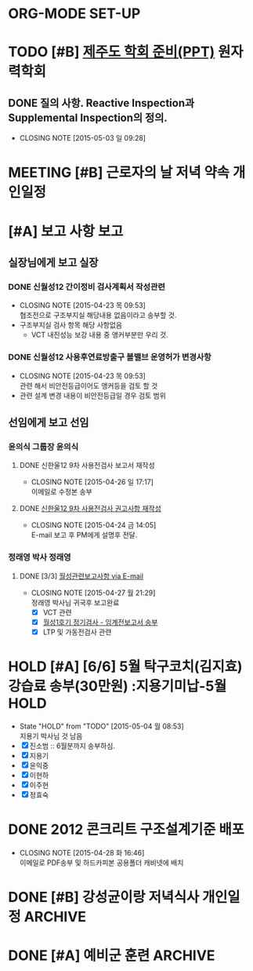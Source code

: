 * ORG-MODE SET-UP
#+STARTUP: showall indent hideblocks
#+FILETAGS: 
#+DRAWERS: HIDDEN STATE
#+COLUMNS: %38ITEM(Details) %TAGS(Context) %7TODO(To Do) %5Effort(Time){:} %6CLOCKSUM{Total}
#+PROPERTY: Effort_ALL 0 0:10 0:20 0:30 1:00 2:00 3:00 4:00 8:00



* TODO [#B] [[E:\WorkShop\2015\150213 기본연구과제 김상윤 미국 CROP][제주도 학회 준비(PPT)]] :원자력학회:
DEADLINE: <2015-05-06 수>
:PROPERTIES: 
:CATEGORY: 
:SITE:     
:STATUS:   
:NAME:     A Study of Construction Reactor Oversight Process in the US
:FROM:     
:TO:       
:EFFORT:   
:WORKWITH: 김상윤 정구영 김선필
:WITH:     
:AT:       제주도
:TYPE:     연구 학회
:KEYWORD:  
:CONTENT:  
:END:      
** DONE 질의 사항. Reactive Inspection과 Supplemental Inspection의 정의.
CLOSED: [2015-05-03 일 09:28] SCHEDULED: <2015-05-04 월>
- CLOSING NOTE [2015-05-03 일 09:28]



* MEETING [#B] 근로자의 날 저녁 약속                                   :개인일정:
:PROPERTIES: 
:CATEGORY: 동기모임
:with: 김아름
:at: 궁동연취
:on: <2015-04-30 목 19:30>
:END:      



* [#A] 보고 사항                                                         :보고:

** 실장님에게 보고                                                       :실장:
*** DONE 신월성12 간이정비 검사계획서 작성관련
CLOSED: [2015-04-23 목 09:53] DEADLINE: <2015-04-23 목>
    - CLOSING NOTE [2015-04-23 목 09:53] \\
      협조전으로 구조부지실 해당내용 없음이라고 송부할 것.
    - 구조부지실 검사 항목 해당 사항없음
      + VCT 내진성능 보강 내용 중 앵커부분만 우리 것.
*** DONE 신월성12 사용후연료방출구 볼밸브 운영허가 변경사항
CLOSED: [2015-04-23 목 09:53] DEADLINE: <2015-04-23 목>
    - CLOSING NOTE [2015-04-23 목 09:53] \\
      관련 해서 비안전등급이어도 앵커등을 검토 할 것
    - 관련 설계 변경 내용이 비안전등급일 경우 검토 범위
      
** 선임에게 보고                                                         :선임:
*** 윤의식 그룹장                                                       :윤의식:
**** DONE 신한울12 9차 사용전검사 보고서 재작성
CLOSED: [2015-04-26 일 17:17]
- CLOSING NOTE [2015-04-26 일 17:17] \\
  이메일로 수정본 송부
**** DONE [[file:HANUL.org::SH12%EA%B6%8C%EA%B3%A0][신한울12 9차 사용전검사 권고사항 재작성]]
CLOSED: [2015-04-24 금 14:05]
     - CLOSING NOTE [2015-04-24 금 14:05] \\
       E-mail 보고 후 PM에게 설명후 전달.
       
*** 정래영 박사                                                         :정래영:
**** DONE [3/3] [[file:WOLSONG.org::VCT][월성관련보고사항 via E-mail]]
CLOSED: [2015-04-27 월 21:29]
- CLOSING NOTE [2015-04-27 월 21:29] \\
  정래영 박사님 귀국후 보고완료
     - [X] VCT 관련
     - [X] [[file:WOLSONG.org::W1임계전보고서][월성1호기 정기검사 - 임계전보고서 송부]]
     - [X] LTP 및 가동전검사 관련
       
       

* HOLD [#A] [6/6] 5월 탁구코치(김지효) 강습료 송부(30만원)     :지용기미납-5월:HOLD:
DEADLINE: <2015-05-06 수 +1m>
- State "HOLD"       from "TODO"       [2015-05-04 월 08:53] \\
  지용기 박사님 것 남음
- [X] 진소범 :: 6월분까지 송부하심.
- [X] 지용기
- [X] 윤익중
- [X] 이현하
- [X] 이주현
- [X] 정효숙
  
  

* DONE 2012 콘크리트 구조설계기준 배포 
CLOSED: [2015-04-28 화 16:46]
- CLOSING NOTE [2015-04-28 화 16:46] \\
  이메일로 PDF송부 및 하드카피본 공용폴더 캐비넷에 배치
  
* DONE [#B] 강성균이랑 저녁식사                                :개인일정:ARCHIVE:
:PROPERTIES:
:CATEGORY: 대학동창모임
:with: 강성균
:at: 둔산동
:on: <2015-04-28 화 19:30>
:END:      
아띠가서 내가 삼. 보물섬 + 고기볶음



* DONE [#A] 예비군 훈련                                             :ARCHIVE:
  CLOSED: [2015-04-21 화 10:00] SCHEDULED: <2015-04-21 화> 오후 13시 까지 유성구 예비군 훈련장.
  
